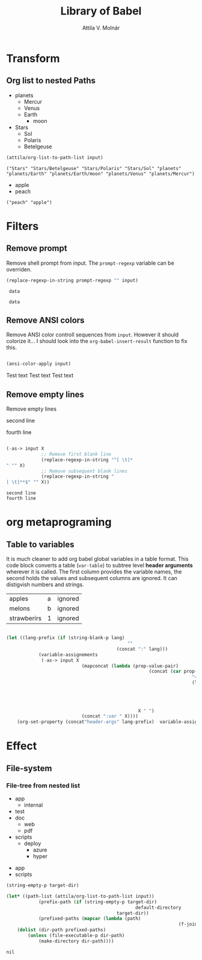 #+TITLE: Library of Babel
#+AUTHOR: Attila V. Molnár
#+OPTIONS: toc:4 h:4
#+STARTUP overview

* Transform
** Org list to nested Paths

#+name: celestial-bodies
- planets
	- Mercur
	- Venus
	- Earth
		- moon
- Stars
	- Sol
	- Polaris
	- Betelgeuse

#+name: list-to-path-list
#+begin_src emacs-lisp :var input=celestial-bodies :results verbatim
	(attila/org-list-to-path-list input)
#+end_src

#+RESULTS: list-to-path-list
: ("Stars" "Stars/Betelgeuse" "Stars/Polaris" "Stars/Sol" "planets" "planets/Earth" "planets/Earth/moon" "planets/Venus" "planets/Mercur")

#+name: flat-list
- apple
- peach

#+call: list-to-path-list(input=flat-list)

#+RESULTS:
: ("peach" "apple")

* Filters
** Remove prompt

Remove shell prompt from input. The =prompt-regexp= variable can be overriden.

 #+name:remove-prompt
 #+begin_src emacs-lisp :var prompt-regexp=".*\\$" input="my-prompt-32 34$ data"
	 (replace-regexp-in-string prompt-regexp "" input)
 #+end_src

 #+RESULTS: remove-prompt
 :  data

#+call: remove-prompt(prompt-regexp=".*>", input="my-prompt-32 34> data")

#+RESULTS:
:  data

** Remove ANSI colors

Remove ANSI color controll sequences from =input=. However it should colorize it...
I should look into the =org-babel-insert-result= function to fix this.

#+name:remove-ansi-sequences
#+begin_src emacs-lisp :var input="[33mTest text[0m" :results raw replace

	(ansi-color-apply input)

#+end_src 

#+RESULTS: remove-ansi-sequences
Test text
Test text
Test text

** Remove empty lines

Remove empty lines

#+name: sample-text
#+begin_sample

second line
   

fourth line
#+end_sample

#+name: remove-empty-lines
#+begin_src emacs-lisp :var input=sample-text

	(-as-> input X
				 ;; Remove first blank line
				 (replace-regexp-in-string "^[ \t]*
	" "" X)
				 ;; Remove subsequent blank lines
				 (replace-regexp-in-string "
	[ \t]**$" "" X))

#+end_src

#+RESULTS: remove-empty-lines
: second line
: fourth line

* org metaprograming
** Table to variables
	 :PROPERTIES:
	 :header-args: :var apples="a" melons="b" strawberirs=1
	 :header-args:shell: :var apples="a" melons="b" strawberirs=1
	 :END:

It is much cleaner to add org babel global variables in a table format. This code block converts a table (=var-table=) to subtree level *header arguments* wherever it is called. The first column provides the variable names, the second holds the values and subsequent columns are ignored. It can distigvish numbers and strings.

#+name: var-table
| apples      | a | ignored |
| melons      | b | ignored |
| strawberirs | 1 | ignored |

#+name: table-to-variables
#+begin_src emacs-lisp :var input=var-table lang="" :results silent

	(let ((lang-prefix (if (string-blank-p lang)
												 ""
											 (concat ":" lang)))
				(variable-assignements
				 (-as-> input X
								(mapconcat (lambda (prop-value-pair)
														 (concat (car prop-value-pair)
																		 "="
																		 (let ((value (nth 1 prop-value-pair)))
																			 ;; Insert numbers without qouting
																			 (if (number-or-marker-p value)
																					 (number-to-string value)
																				 (concat "\""  value "\"")))))
													 X " ")
								(concat ":var " X))))
		(org-set-property (concat"header-args" lang-prefix)  variable-assignements))

#+end_src

#+call: table-to-variables(input=var-table)
#+call: table-to-variables(input=var-table, lang="shell")
* Effect
** File-system
*** File-tree from nested list



#+name: file-tree
- app
	- internal
- test
- doc
	- web
	- pdf
- scripts
	- deploy
		- azure
		- hyper

#+name: flat-file-tree
- app
- scripts

#+name: mkdir-from-list
#+begin_src emacs-lisp :var input=file-tree target-dir="" :results silent
	(string-empty-p target-dir)

	(let* ((path-list (attila/org-list-to-path-list input))
				(prefix-path (if (string-empty-p target-dir)
													default-directory
											 target-dir))
				(prefixed-paths (mapcar (lambda (path)
																	(f-join prefix-path path)) path-list)))
		(dolist (dir-path prefixed-paths)
			(unless (file-executable-p dir-path)
				(make-directory dir-path))))
#+end_src

#+RESULTS: mkdir-from-list
: nil

#+call: mkdir-from-list(input=flat-file-tree)
